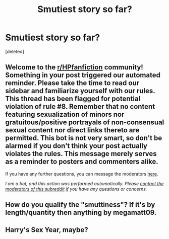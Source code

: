 #+TITLE: Smutiest story so far?

* Smutiest story so far?
:PROPERTIES:
:Score: 0
:DateUnix: 1597404397.0
:DateShort: 2020-Aug-14
:FlairText: Discussion
:END:
[deleted]


** Welcome to the [[/r/HPfanfiction][r/HPfanfiction]] community! Something in your post triggered our automated reminder. Please take the time to read our sidebar and familiarize yourself with our rules. This thread has been flagged for potential violation of rule #8. Remember that no content featuring sexualization of minors nor gratuitous/positive portrayals of non-consensual sexual content nor direct links thereto are permitted. This bot is not very smart, so don't be alarmed if you don't think your post actually violates the rules. This message merely serves as a reminder to posters and commenters alike.

If you have any further questions, you can message the moderators [[https://www.reddit.com/message/compose?to=%2Fr%2FHPfanfiction][here]].

/I am a bot, and this action was performed automatically. Please [[/message/compose/?to=/r/HPfanfiction][contact the moderators of this subreddit]] if you have any questions or concerns./
:PROPERTIES:
:Author: AutoModerator
:Score: 1
:DateUnix: 1597404397.0
:DateShort: 2020-Aug-14
:END:


** How do you qualify the "smuttiness"? If it's by length/quantity then anything by megamatt09.
:PROPERTIES:
:Author: Edocsiru
:Score: 1
:DateUnix: 1597405504.0
:DateShort: 2020-Aug-14
:END:


** Harry's Sex Year, maybe?
:PROPERTIES:
:Author: Sefera17
:Score: 1
:DateUnix: 1597406287.0
:DateShort: 2020-Aug-14
:END:
